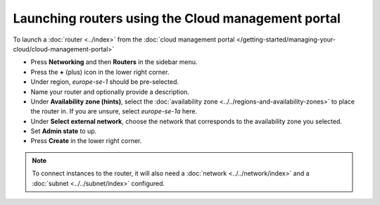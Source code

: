 ===================================================
Launching routers using the Cloud management portal
===================================================

To launch a :doc:`router <../index>` from the
:doc:`cloud management portal </getting-started/managing-your-cloud/cloud-management-portal>`

- Press **Networking** and then **Routers** in the sidebar menu.

- Press the **+** (plus) icon in the lower right corner.

- Under region, *europe-se-1* should be pre-selected.

- Name your router and optionally provide a description.

- Under **Availability zone (hints)**, select the :doc:`availability zone <../../regions-and-availability-zones>`
  to place the router in. If you are unsure, select *europe-se-1a* here.

- Under **Select external network**, choose the network that corresponds to the availability zone
  you selected. 

- Set **Admin state** to up.

- Press **Create** in the lower right corner.

.. note::

   To connect instances to the router, it will also need a :doc:`network <../../network/index>`
   and a :doc:`subnet <../../subnet/index>` configured.

..  seealso::

    - :doc:`../../regions-and-availability-zones`
    - :doc:`../index`

